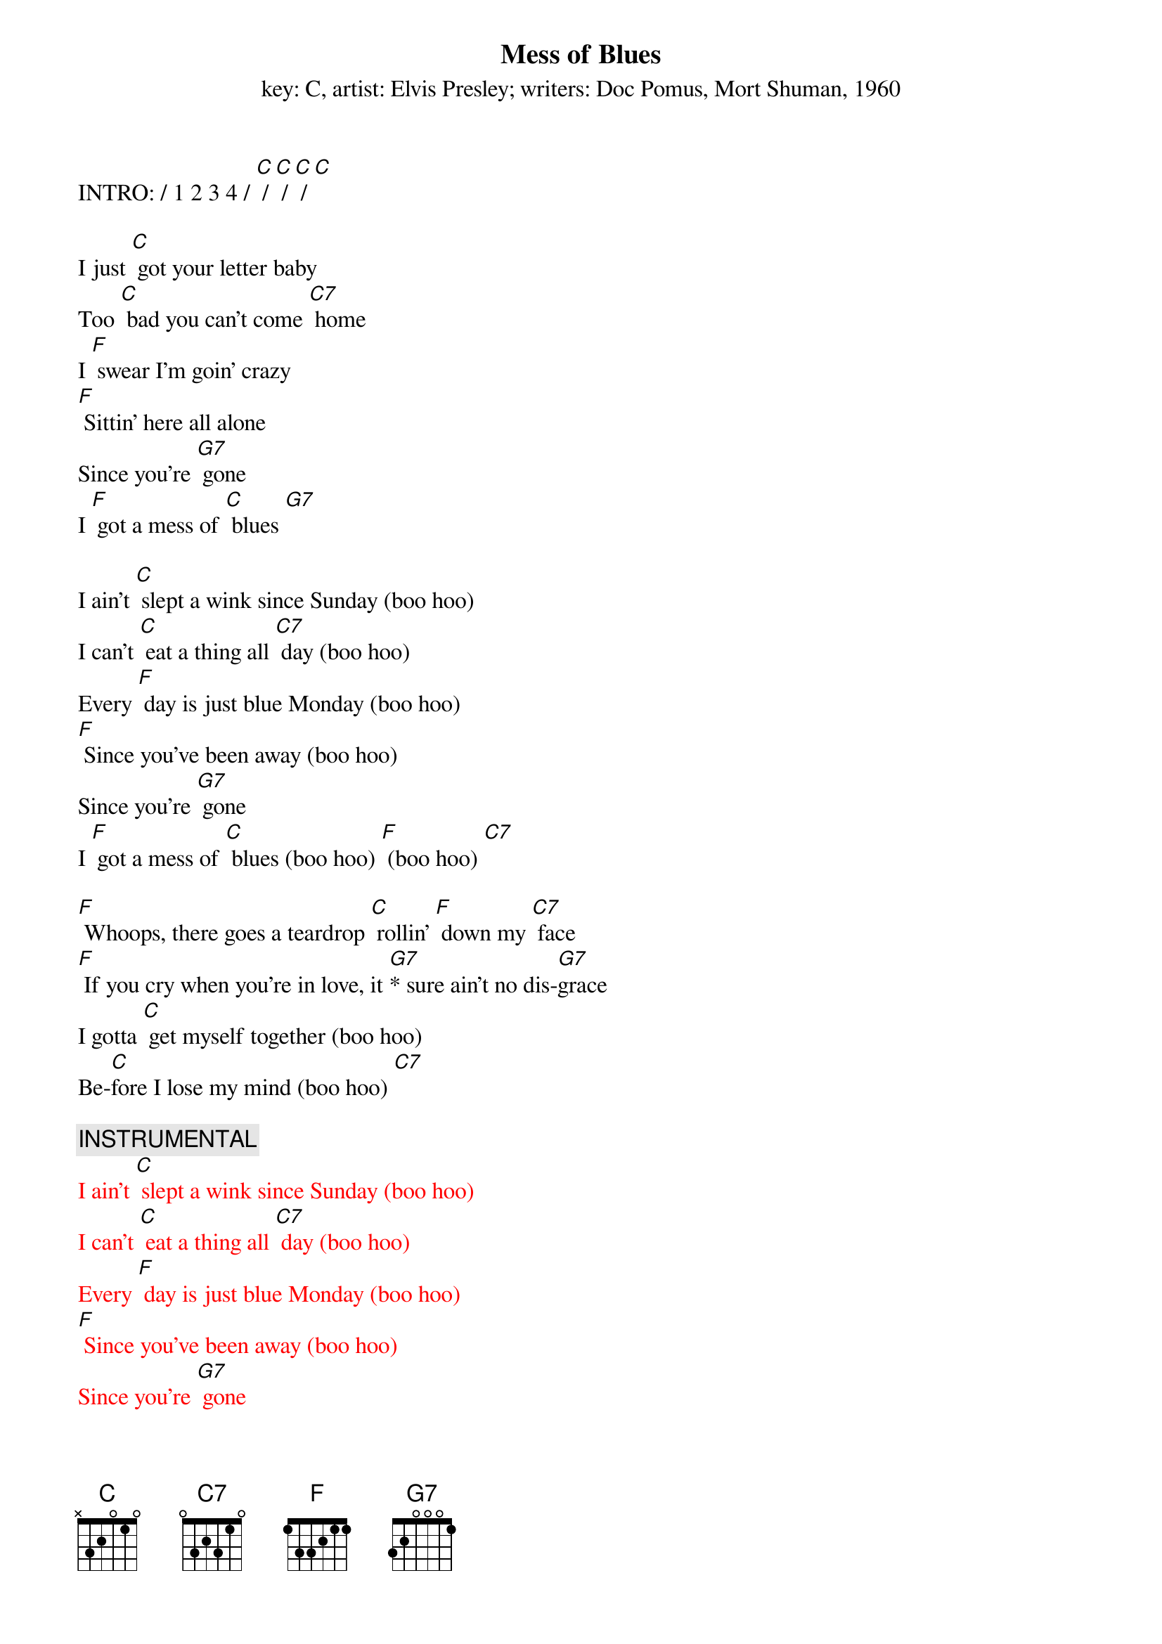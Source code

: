 {t: Mess of Blues}
{st: key: C, artist: Elvis Presley; writers: Doc Pomus, Mort Shuman, 1960}

INTRO: / 1 2 3 4 / [C] / [C] / [C] / [C]

I just [C] got your letter baby
Too [C] bad you can't come [C7] home
I [F] swear I’m goin' crazy
[F] Sittin' here all alone
Since you're [G7] gone
I [F] got a mess of [C] blues [G7]

I ain't [C] slept a wink since Sunday (boo hoo)
I can't [C] eat a thing all [C7] day (boo hoo)
Every [F] day is just blue Monday (boo hoo)
[F] Since you've been away (boo hoo)
Since you're [G7] gone
I [F] got a mess of [C] blues (boo hoo) [F] (boo hoo) [C7]

[F] Whoops, there goes a teardrop [C] rollin' [F] down my [C7] face
[F] If you cry when you're in love, it [G7]* sure ain't no dis-[G7]grace
I gotta [C] get myself together (boo hoo)
Be-[C]fore I lose my mind (boo hoo) [C7]

{c: INSTRUMENTAL}
{textcolour: red} 
I ain't [C] slept a wink since Sunday (boo hoo)
I can't [C] eat a thing all [C7] day (boo hoo)
Every [F] day is just blue Monday (boo hoo)
[F] Since you've been away (boo hoo)
Since you're [G7] gone
I [F] got a mess of [C] blues (boo hoo) [F] (boo hoo) [C7]
{textcolour}

I'm gonna [F] catch the next train goin' (boo hoo)
And [F] leave my blues behind [C7] (boo hoo)
Since you're [G7] gone
I [F] got a mess of [C] blues (boo hoo) [C7] (boo hoo)

[F] Whoops, there goes a teardrop [C] rollin' down my [C7] face
[F] If you cry when you're in love, it [G7]* sure ain't no dis-[G7]grace
I gotta [C] get myself together (boo hoo)
Be-[C]fore I [F] lose my mind (boo hoo) [C7]

I'm gonna [F] catch the next train goin' (boo hoo)
And [F] leave my blues behind (boo hoo) [C7]
Since you're [G7] gone
I [F] got a mess of [C] blues (boo hoo) [C7] (boo hoo)
Since you're [G7] gone
I [F] got a mess of [C] blues (boo hoo) [C7] (boo hoo)
Since you're [G7] gone
I [F] got a mess of [C] blues (boo hoo) [C7]* (boo hoo-oo-oo)



